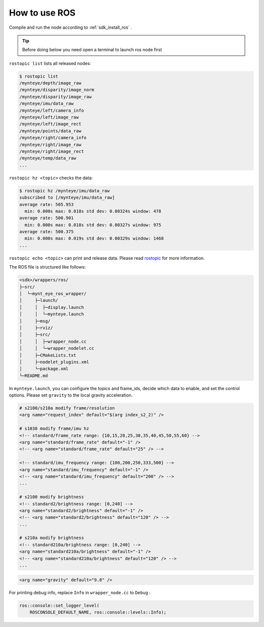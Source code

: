 .. _wrapper_ros:

How to use ROS
==============

Compile and run the node according to :ref:`sdk_install_ros` .

.. tip::

  Before doing below you need open a terminal to launch ros node first

``rostopic list`` lists all released nodes:

.. code-block:: bash

  $ rostopic list
  /mynteye/depth/image_raw
  /mynteye/disparity/image_norm
  /mynteye/disparity/image_raw
  /mynteye/imu/data_raw
  /mynteye/left/camera_info
  /mynteye/left/image_raw
  /mynteye/left/image_rect
  /mynteye/points/data_raw
  /mynteye/right/camera_info
  /mynteye/right/image_raw
  /mynteye/right/image_rect
  /mynteye/temp/data_raw
  ...

``rostopic hz <topic>`` checks the data:

.. code-block:: bash

  $ rostopic hz /mynteye/imu/data_raw
  subscribed to [/mynteye/imu/data_raw]
  average rate: 505.953
    min: 0.000s max: 0.018s std dev: 0.00324s window: 478
  average rate: 500.901
    min: 0.000s max: 0.018s std dev: 0.00327s window: 975
  average rate: 500.375
    min: 0.000s max: 0.019s std dev: 0.00329s window: 1468
  ...

``rostopic echo <topic>`` can print and release data. Please read `rostopic <http://wiki.ros.org/rostopic>`_ for more information.

The ROS file is structured like follows:

.. code-block:: none

  <sdk>/wrappers/ros/
  ├─src/
  │  └─mynt_eye_ros_wrapper/
  │     ├─launch/
  │     │  ├─display.launch
  │     │  └─mynteye.launch
  │     ├─msg/
  │     ├─rviz/
  │     ├─src/
  │     │  ├─wrapper_node.cc
  │     │  └─wrapper_nodelet.cc
  │     ├─CMakeLists.txt
  │     ├─nodelet_plugins.xml
  │     └─package.xml
  └─README.md

In ``mynteye.launch``, you can configure the topics and frame_ids, decide which data to enable, and set the control options. Please set ``gravity`` to the local gravity acceleration.

.. code-block:: xml

  # s2100/s210a modify frame/resolution
  <arg name="request_index" default="$(arg index_s2_2)" />

  # s1030 modify frame/imu hz
  <!-- standard/frame_rate range: {10,15,20,25,30,35,40,45,50,55,60} -->
  <arg name="standard/frame_rate" default="-1" />
  <!-- <arg name="standard/frame_rate" default="25" /> -->

  <!-- standard/imu_frequency range: {100,200,250,333,500} -->
  <arg name="standard/imu_frequency" default="-1" />
  <!-- <arg name="standard/imu_frequency" default="200" /> -->
  ...

  # s2100 modify brightness
  <!-- standard2/brightness range: [0,240] -->
  <arg name="standard2/brightness" default="-1" />
  <!-- <arg name="standard2/brightness" default="120" /> -->
  ...

  # s210a modify brightness
  <!-- standard210a/brightness range: [0,240] -->
  <arg name="standard210a/brightness" default="-1" />
  <!-- <arg name="standard210a/brightness" default="120" /> -->
  ...

.. code-block:: xml

  <arg name="gravity" default="9.8" />

For printing debug info, replace ``Info`` in ``wrapper_node.cc`` to ``Debug`` :

.. code-block:: c++

  ros::console::set_logger_level(
      ROSCONSOLE_DEFAULT_NAME, ros::console::levels::Info);

